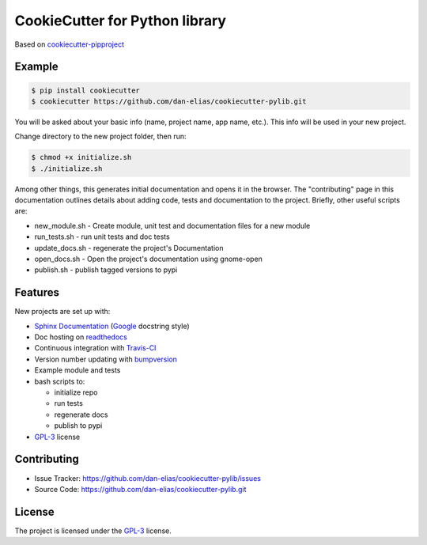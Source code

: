 ===============================
CookieCutter for Python library
===============================

Based on `cookiecutter-pipproject <https://github.com/wdm0006/cookiecutter-pipproject>`_

Example
-------

.. code-block::

    $ pip install cookiecutter
    $ cookiecutter https://github.com/dan-elias/cookiecutter-pylib.git


You will be asked about your basic info (name, project name, app name, etc.). This info will be used in your new project.

Change directory to the new project folder, then run:

.. code-block::

    $ chmod +x initialize.sh
    $ ./initialize.sh

Among other things, this generates initial documentation and opens it in the
browser.  The "contributing" page in this documentation outlines details about
adding code, tests and documentation to the project.  Briefly, other useful
scripts are:

* new_module.sh - Create module, unit test and documentation files for a new module
* run_tests.sh - run unit tests and doc tests
* update_docs.sh - regenerate the project's Documentation
* open_docs.sh - Open the project's documentation using gnome-open
* publish.sh - publish tagged versions to pypi


Features
--------

New projects are set up with:

* `Sphinx Documentation <http://www.sphinx-doc.org/en/master/>`_ (`Google <http://sphinxcontrib-napoleon.readthedocs.io/en/latest/example_google.html>`_ docstring style)
* Doc hosting on `readthedocs <https://readthedocs.org/>`_
* Continuous integration with `Travis-CI <https://travis-ci.org/>`_
* Version number updating with `bumpversion <https://pypi.org/project/bumpversion>`_
* Example module and tests
* bash scripts to:

  - initialize repo
  - run tests
  - regenerate docs
  - publish to pypi

* `GPL-3 <https://www.gnu.org/licenses/gpl-3.0.en.html>`_ license

Contributing
------------

* Issue Tracker: https://github.com/dan-elias/cookiecutter-pylib/issues
* Source Code: https://github.com/dan-elias/cookiecutter-pylib.git

License
-------

The project is licensed under the `GPL-3 <https://www.gnu.org/licenses/gpl-3.0.en.html>`_ license.
